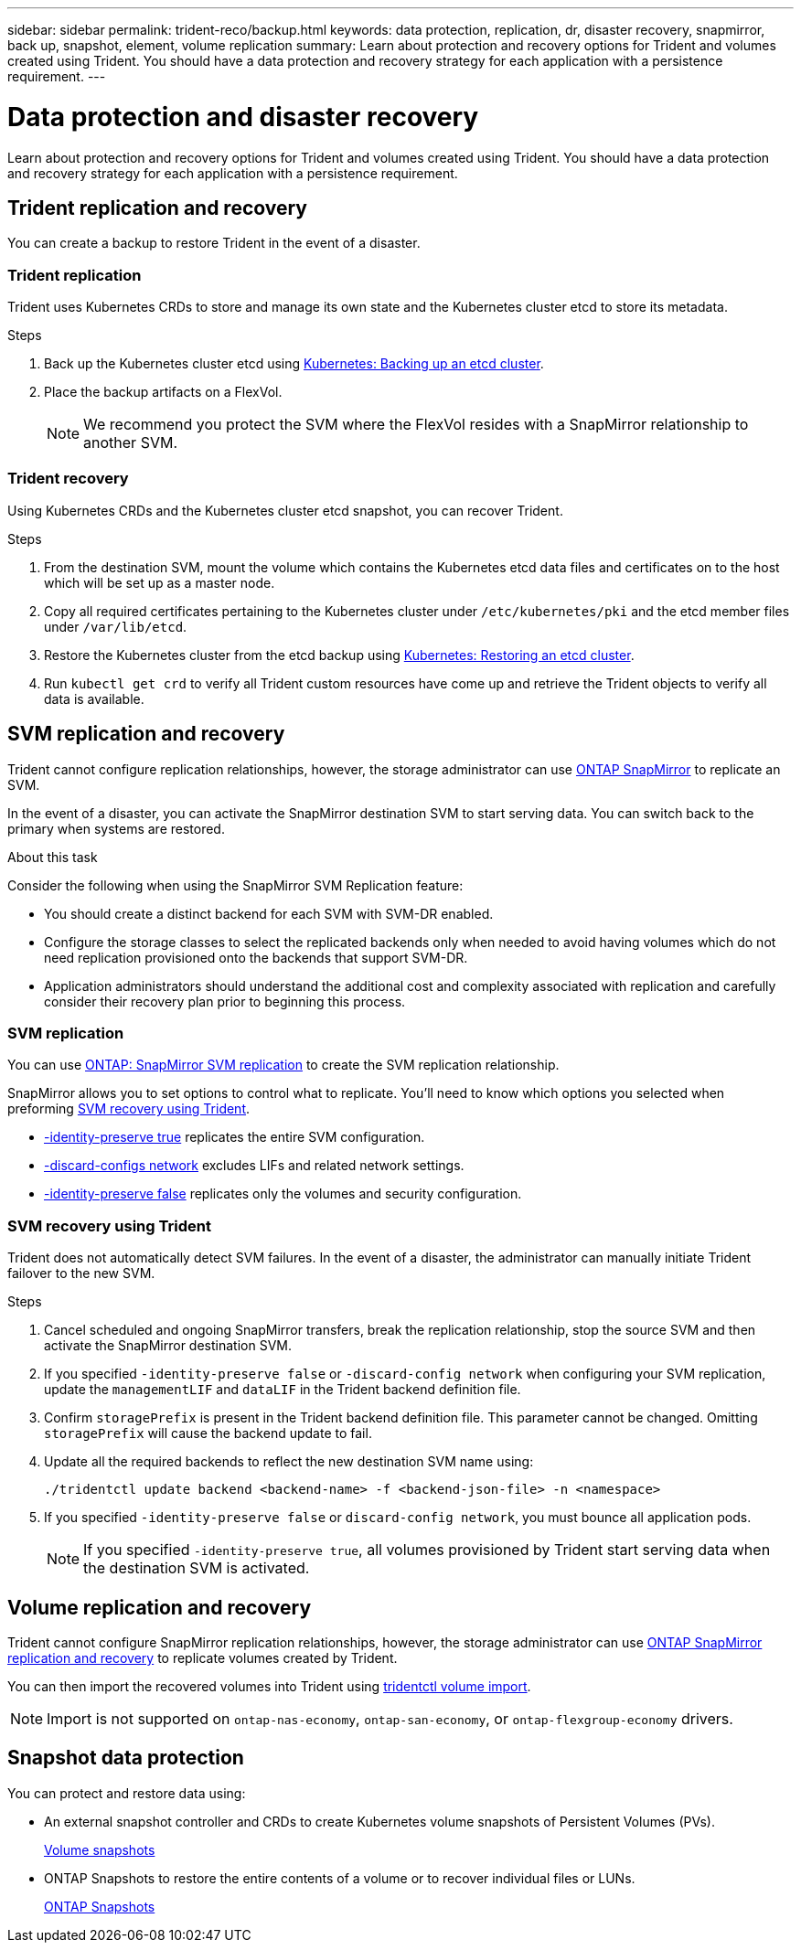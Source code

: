 ---
sidebar: sidebar
permalink: trident-reco/backup.html
keywords: data protection, replication, dr, disaster recovery, snapmirror, back up, snapshot, element, volume replication
summary: Learn about protection and recovery options for Trident and volumes created using Trident. You should have a data protection and recovery strategy for each application with a persistence requirement.
---

= Data protection and disaster recovery
:hardbreaks:
:icons: font
:imagesdir: ../media/

[.lead]
Learn about protection and recovery options for Trident and volumes created using Trident. You should have a data protection and recovery strategy for each application with a persistence requirement.

== Trident replication and recovery
You can create a backup to restore Trident in the event of a disaster.

=== Trident replication
Trident uses Kubernetes CRDs to store and manage its own state and the Kubernetes cluster etcd to store its metadata. 

.Steps

. Back up the Kubernetes cluster etcd using  link:https://kubernetes.io/docs/tasks/administer-cluster/configure-upgrade-etcd/#backing-up-an-etcd-cluster[Kubernetes: Backing up an etcd cluster^].
. Place the backup artifacts on a FlexVol. 
+
NOTE: We recommend you protect the SVM where the FlexVol resides with a SnapMirror relationship to another SVM.

=== Trident recovery
Using Kubernetes CRDs and the Kubernetes cluster etcd snapshot, you can recover Trident.

.Steps
. From the destination SVM, mount the volume which contains the Kubernetes etcd data files and certificates on to the host which will be set up as a master node.

. Copy all required certificates pertaining to the Kubernetes cluster under `/etc/kubernetes/pki` and the etcd member files under `/var/lib/etcd`.

. Restore the Kubernetes cluster from the etcd backup using link:https://kubernetes.io/docs/tasks/administer-cluster/configure-upgrade-etcd/#restoring-an-etcd-cluster[Kubernetes: Restoring an etcd cluster^].

. Run `kubectl get crd` to verify all Trident custom resources have come up and retrieve the Trident objects to verify all data is available.

== SVM replication and recovery
Trident cannot configure replication relationships, however, the storage administrator can use https://docs.netapp.com/us-en/ontap/data-protection/snapmirror-svm-replication-concept.html[ONTAP SnapMirror^] to replicate an SVM. 

In the event of a disaster, you can activate the SnapMirror destination SVM to start serving data. You can switch back to the primary when systems are restored.

.About this task
Consider the following when using the SnapMirror SVM Replication feature:

* You should create a distinct backend for each SVM with SVM-DR enabled.

* Configure the storage classes to select the replicated backends only when needed to avoid having volumes which do not need replication provisioned onto the backends that support SVM-DR.

* Application administrators should understand the additional cost and complexity associated with replication and carefully consider their recovery plan prior to beginning this process.

=== SVM replication 
You can use link:https://docs.netapp.com/us-en/ontap/data-protection/snapmirror-svm-replication-workflow-concept.html[ONTAP: SnapMirror SVM replication^] to create the SVM replication relationship.

SnapMirror allows you to set options to control what to replicate. You'll need to know which options you selected when preforming <<SVM recovery using Trident>>.

* link:https://docs.netapp.com/us-en/ontap/data-protection/replicate-entire-svm-config-task.html[-identity-preserve true^] replicates the entire SVM configuration. 
* link:https://docs.netapp.com/us-en/ontap/data-protection/exclude-lifs-svm-replication-task.html[-discard-configs network^] excludes LIFs and related network settings.  
* link:https://docs.netapp.com/us-en/ontap/data-protection/exclude-network-name-service-svm-replication-task.html[-identity-preserve false^] replicates only the volumes and security configuration.  

=== SVM recovery using Trident
Trident does not automatically detect SVM failures. In the event of a disaster, the administrator can manually initiate Trident failover to the new SVM.

.Steps

. Cancel scheduled and ongoing SnapMirror transfers, break the replication relationship, stop the source SVM and then activate the SnapMirror destination SVM.
. If you specified `-identity-preserve false` or `-discard-config network` when configuring your SVM replication,  update the `managementLIF` and `dataLIF` in the Trident backend definition file. 
. Confirm `storagePrefix` is present in the Trident backend definition file. This parameter cannot be changed. Omitting `storagePrefix` will cause the backend update to fail.  
. Update all the required backends to reflect the new destination SVM name using:
+
----
./tridentctl update backend <backend-name> -f <backend-json-file> -n <namespace>
----
. If you specified `-identity-preserve false` or `discard-config network`, you must bounce all application pods.  
+
NOTE: If you specified `-identity-preserve true`, all volumes provisioned by Trident start serving data when the destination SVM is activated.

== Volume replication and recovery
Trident cannot configure SnapMirror replication relationships, however, the storage administrator can use link:https://docs.netapp.com/us-en/ontap/data-protection/snapmirror-disaster-recovery-concept.html[ONTAP SnapMirror replication and recovery^] to replicate volumes created by Trident.  

You can then import the recovered volumes into Trident using link:../trident-use/vol-import.html[tridentctl volume import].

NOTE: Import is not supported on `ontap-nas-economy`,  `ontap-san-economy`, or `ontap-flexgroup-economy` drivers.

== Snapshot data protection 
You can protect and restore data using: 

* An external snapshot controller and CRDs to create Kubernetes volume snapshots of Persistent Volumes (PVs). 
+
link:../trident-use/vol-snapshots.html[Volume snapshots]

* ONTAP Snapshots  to restore the entire contents of a volume or to recover individual files or LUNs. 
+
link:https://docs.netapp.com/us-en/ontap/data-protection/manage-local-snapshot-copies-concept.html[ONTAP Snapshots^]

//== Astra Control Center application replication
//Using Astra Control, you can replicate data and application changes from one cluster to another using asynchronous replication capabilities of SnapMirror. 

//link:https://docs.netapp.com/us-en/astra-control-center/use/replicate_snapmirror.html[Astra Control: Replicate apps to a remote system using SnapMirror technology^]


